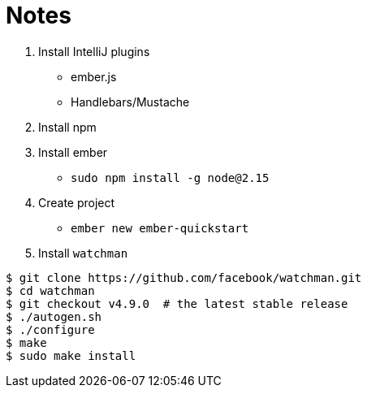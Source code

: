 = Notes

. Install IntelliJ plugins
 * ember.js
 * Handlebars/Mustache
. Install npm
. Install ember
 * `sudo npm install -g node@2.15`
. Create project
 * `ember new ember-quickstart`
. Install `watchman`
```
$ git clone https://github.com/facebook/watchman.git
$ cd watchman
$ git checkout v4.9.0  # the latest stable release
$ ./autogen.sh
$ ./configure
$ make
$ sudo make install
```
